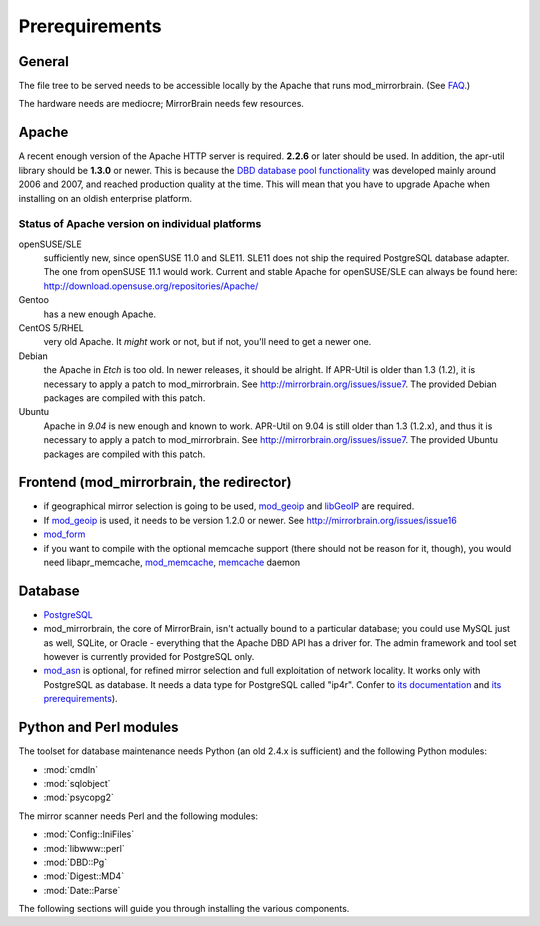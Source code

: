 .. _prerequirements:

Prerequirements
===============

General
-------

The file tree to be served needs to be accessible locally by the Apache that
runs mod_mirrorbrain. (See `FAQ`_.)

The hardware needs are mediocre; MirrorBrain needs few resources.

.. _`FAQ`: http://mirrorbrain.org/faq/#does-a-copy-of-the-mirrored-content-have-to-be-kept-locally


Apache
------

A recent enough version of the Apache HTTP server is required. **2.2.6** or
later should be used. In addition, the apr-util library should be **1.3.0**
or newer. This is because the `DBD database pool functionality`_ was developed
mainly around 2006 and 2007, and reached production quality at the time. This
will mean that you have to upgrade Apache when installing on an oldish
enterprise platform.

.. _`DBD database pool functionality`: http://apache.webthing.com/database/


Status of Apache version on individual platforms
^^^^^^^^^^^^^^^^^^^^^^^^^^^^^^^^^^^^^^^^^^^^^^^^

openSUSE/SLE
    sufficiently new, since openSUSE 11.0 and SLE11. SLE11 does not ship
    the required PostgreSQL database adapter. The one from openSUSE 11.1 would work.
    Current and stable Apache for openSUSE/SLE can always be found here:
    http://download.opensuse.org/repositories/Apache/

Gentoo
    has a new enough Apache.

CentOS 5/RHEL
    very old Apache. It *might* work or not, but if not, you'll need to get a
    newer one.

Debian
    the Apache in *Etch* is too old. In newer releases, it should be alright.
    If APR-Util is older than 1.3 (1.2), it is necessary to apply a patch to
    mod_mirrorbrain. See http://mirrorbrain.org/issues/issue7. The provided
    Debian packages are compiled with this patch.

Ubuntu
    Apache in *9.04* is new enough and known to work.
    APR-Util on 9.04 is still older than 1.3 (1.2.x), and thus it is necessary
    to apply a patch to mod_mirrorbrain. See http://mirrorbrain.org/issues/issue7. 
    The provided Ubuntu packages are compiled with this patch.
    

Frontend (mod_mirrorbrain, the redirector)
------------------------------------------

* if geographical mirror selection is going to be used, `mod_geoip`_ and `libGeoIP`_ 
  are required.

* If `mod_geoip`_ is used, it needs to be version 1.2.0 or newer. See
  http://mirrorbrain.org/issues/issue16

* `mod_form`_

* if you want to compile with the optional memcache support (there
  should not be reason for it, though), you would need
  libapr_memcache, `mod_memcache`_, `memcache`_ daemon

.. _`mod_form`: http://apache.webthing.com/mod_form/
.. _`mod_geoip`: http://www.maxmind.com/app/mod_geoip
.. _`libGeoIP`: http://www.maxmind.com/app/c
.. _`mod_memcache`: http://code.google.com/p/modmemcache/
.. _`memcache`: http://www.danga.com/memcached/


Database
--------

* `PostgreSQL`_

* mod_mirrorbrain, the core of MirrorBrain, isn't actually bound to a particular
  database; you could use MySQL just as well, SQLite, or Oracle - everything that the 
  Apache DBD API has a driver for. The admin framework and tool set
  however is currently provided for PostgreSQL only.

* `mod_asn`_ is optional, for refined mirror selection and full exploitation 
  of network locality. It works only with PostgreSQL as database. It needs a data 
  type for PostgreSQL called "ip4r". Confer to `its documentation`_ and `its prerequirements`_).

.. _`PostgreSQL`: http://www.postgresql.org/
.. _`mod_asn`: http://mirrorbrain.org/mod_asn/
.. _`its documentation`: http://mirrorbrain.org/mod_asn/docs/
.. _`its prerequirements`: http://mirrorbrain.org/mod_asn/docs/installation/#prerequirements


Python and Perl modules
-----------------------

The toolset for database maintenance needs Python (an old 2.4.x is sufficient) and the following Python modules: 

* :mod:`cmdln`
* :mod:`sqlobject`
* :mod:`psycopg2`

The mirror scanner needs Perl and the following modules:

* :mod:`Config::IniFiles`
* :mod:`libwww::perl`
* :mod:`DBD::Pg`
* :mod:`Digest::MD4`
* :mod:`Date::Parse`


The following sections will guide you through installing the various components.


